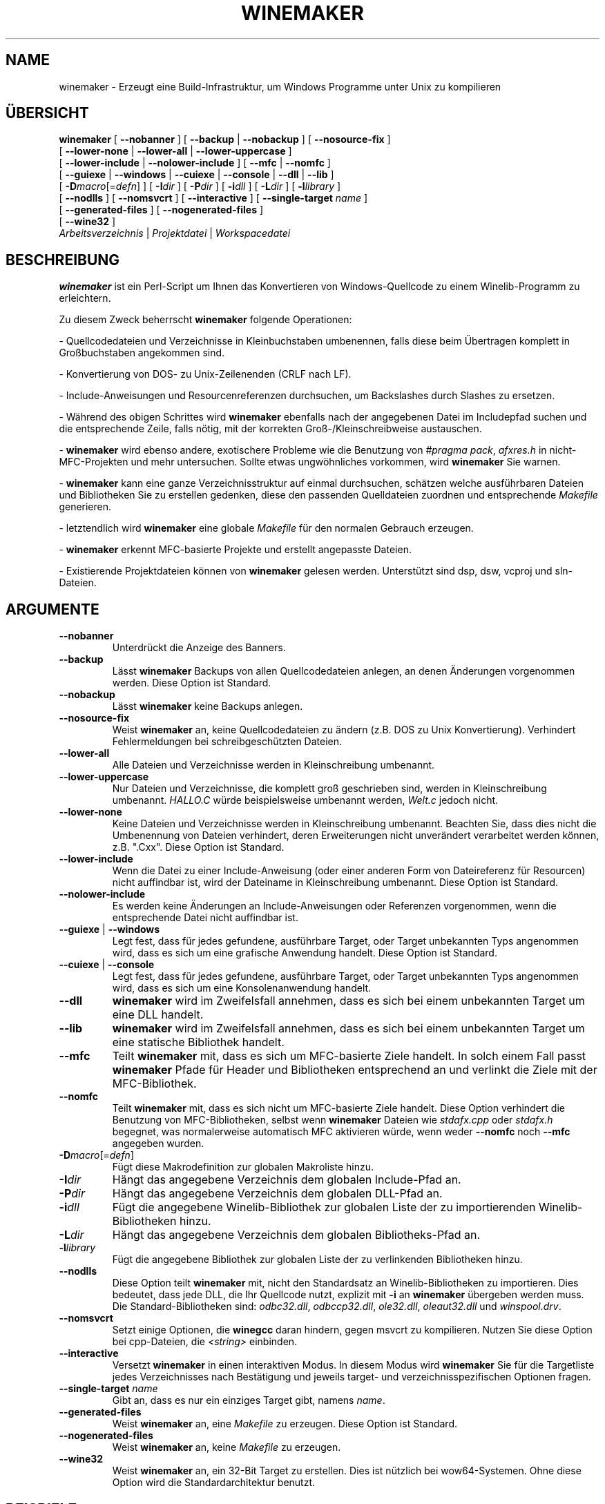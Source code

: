 .\" -*- nroff -*-
.TH WINEMAKER 1 "Januar 2012" "Wine 5.7" "Wine Entwicklerhandbuch"
.SH NAME
winemaker \- Erzeugt eine Build-Infrastruktur, um Windows Programme unter Unix zu kompilieren
.SH ÜBERSICHT
.B "winemaker "
[
.BR               "--nobanner " "] [ " "--backup " "| " "--nobackup " "] [ "--nosource-fix "
]
.br
  [
.BR               "--lower-none " "| " "--lower-all " "| " "--lower-uppercase "
]
.br
  [
.BR               "--lower-include " "| " "--nolower-include " ]\ [ " --mfc " "| " "--nomfc "
]
.br
  [
.BR               "--guiexe " "| " "--windows " "| " "--cuiexe " "| " "--console " "| " "--dll " "| " "--lib "
]
.br
  [
.BI               "-D" macro "\fR[=\fIdefn\fR] ] [" "\ " "-I" "dir\fR ]\ [ " "-P" "dir\fR ] [ " "-i" "dll\fR ] [ " "-L" "dir\fR ] [ " "-l" "library "
]
.br
  [
.BR               "--nodlls " "] [ " "--nomsvcrt " "] [ " "--interactive " "] [ " "--single-target \fIname\fR "
]
.br
  [
.BR               "--generated-files " "] [ " "--nogenerated-files " "]
.br
  [
.BR               "--wine32 " "]
.br
.IR               "  Arbeitsverzeichnis" " | " "Projektdatei" " | " "Workspacedatei"

.SH BESCHREIBUNG
.PP
.B winemaker
ist ein Perl-Script um Ihnen das Konvertieren von Windows-Quellcode
zu einem Winelib-Programm zu erleichtern.
.PP
Zu diesem Zweck beherrscht \fBwinemaker\fR folgende Operationen:
.PP
- Quellcodedateien und Verzeichnisse in Kleinbuchstaben umbenennen, falls
diese beim Übertragen komplett in Großbuchstaben angekommen sind.
.PP
- Konvertierung von DOS- zu Unix-Zeilenenden (CRLF nach LF).
.PP
- Include-Anweisungen und Resourcenreferenzen durchsuchen, um Backslashes
durch Slashes zu ersetzen.
.PP
- Während des obigen Schrittes wird \fBwinemaker\fR ebenfalls nach der angegebenen Datei
im Includepfad suchen und die entsprechende Zeile, falls nötig, mit der korrekten
Groß-/Kleinschreibweise austauschen.
.PP
- \fBwinemaker\fR wird ebenso andere, exotischere Probleme wie die Benutzung von
\fI#pragma pack\fR, \fIafxres.h\fR in nicht-MFC-Projekten und mehr untersuchen.
Sollte etwas ungwöhnliches vorkommen, wird \fBwinemaker\fR Sie warnen.
.PP
- \fBwinemaker\fR kann eine ganze Verzeichnisstruktur auf einmal durchsuchen,
schätzen welche ausführbaren Dateien und Bibliotheken Sie zu erstellen
gedenken, diese den passenden Quelldateien zuordnen und entsprechende \fIMakefile\fR
generieren.
.PP
- letztendlich wird \fBwinemaker\fR eine globale \fIMakefile\fR für den normalen Gebrauch erzeugen.
.PP
- \fBwinemaker\fR erkennt MFC-basierte Projekte und erstellt angepasste Dateien.
.PP
- Existierende Projektdateien können von \fBwinemaker\fR gelesen werden.
Unterstützt sind dsp, dsw, vcproj und sln-Dateien.
.PP
.SH ARGUMENTE
.TP
.B --nobanner
Unterdrückt die Anzeige des Banners.
.TP
.B --backup
Lässt \fBwinemaker\fR Backups von allen Quellcodedateien anlegen, an denen
Änderungen vorgenommen werden. Diese Option ist Standard.
.TP
.B --nobackup
Lässt \fBwinemaker\fR keine Backups anlegen.
.TP
.B --nosource-fix
Weist \fBwinemaker\fR an, keine Quellcodedateien zu ändern (z.B. DOS zu Unix
Konvertierung). Verhindert Fehlermeldungen bei schreibgeschützten Dateien.
.TP
.B --lower-all
Alle Dateien und Verzeichnisse werden in Kleinschreibung umbenannt.
.TP
.B --lower-uppercase
Nur Dateien und Verzeichnisse, die komplett groß geschrieben sind, werden
in Kleinschreibung umbenannt.
\fIHALLO.C\fR würde beispielsweise umbenannt werden, \fIWelt.c\fR jedoch nicht.
.TP
.B --lower-none
Keine Dateien und Verzeichnisse werden in Kleinschreibung umbenannt.
Beachten Sie, dass dies nicht die Umbenennung von Dateien verhindert, deren
Erweiterungen nicht unverändert verarbeitet werden können, z.B. ".Cxx".
Diese Option ist Standard.
.TP
.B "--lower-include "
Wenn die Datei zu einer Include-Anweisung (oder einer anderen Form von
Dateireferenz für Resourcen) nicht auffindbar ist, wird der Dateiname in
Kleinschreibung umbenannt. Diese Option ist Standard.
.TP
.B "--nolower-include "
Es werden keine Änderungen an Include-Anweisungen oder Referenzen vorgenommen,
wenn die entsprechende Datei nicht auffindbar ist.
.TP
.BR "--guiexe " "| " "--windows"
Legt fest, dass für jedes gefundene, ausführbare Target, oder Target unbekannten
Typs angenommen wird, dass es sich um eine grafische Anwendung handelt.
Diese Option ist Standard.
.TP
.BR "--cuiexe " "| " "--console"
Legt fest, dass für jedes gefundene, ausführbare Target, oder Target unbekannten
Typs angenommen wird, dass es sich um eine Konsolenanwendung handelt.
.TP
.B --dll
\fBwinemaker\fR wird im Zweifelsfall annehmen, dass es sich bei einem unbekannten
Target um eine DLL handelt.
.TP
.B --lib
\fBwinemaker\fR wird im Zweifelsfall annehmen, dass es sich bei einem unbekannten
Target um eine statische Bibliothek handelt.
.TP
.B --mfc
Teilt \fBwinemaker\fR mit, dass es sich um MFC-basierte Ziele handelt. In solch einem
Fall passt \fBwinemaker\fR Pfade für Header und Bibliotheken entsprechend an und
verlinkt die Ziele mit der MFC-Bibliothek.
.TP
.B --nomfc
Teilt \fBwinemaker\fR mit, dass es sich nicht um MFC-basierte Ziele handelt. Diese
Option verhindert die Benutzung von MFC-Bibliotheken, selbst wenn \fBwinemaker\fR
Dateien wie \fIstdafx.cpp\fR oder \fIstdafx.h\fR begegnet, was normalerweise automatisch
MFC aktivieren würde, wenn weder \fB--nomfc\fR noch \fB--mfc\fR angegeben wurden.
.TP
.BI -D macro "\fR[=\fIdefn\fR]"
Fügt diese Makrodefinition zur globalen Makroliste hinzu.
.TP
.BI -I dir
Hängt das angegebene Verzeichnis dem globalen Include-Pfad an.
.TP
.BI -P dir
Hängt das angegebene Verzeichnis dem globalen DLL-Pfad an.
.TP
.BI -i dll
Fügt die angegebene Winelib-Bibliothek zur globalen Liste der zu importierenden
Winelib-Bibliotheken hinzu.
.TP
.BI -L dir
Hängt das angegebene Verzeichnis dem globalen Bibliotheks-Pfad an.
.TP
.BI -l library
Fügt die angegebene Bibliothek zur globalen Liste der zu verlinkenden
Bibliotheken hinzu.
.TP
.B --nodlls
Diese Option teilt \fBwinemaker\fR mit, nicht den Standardsatz an Winelib-Bibliotheken
zu importieren. Dies bedeutet, dass jede DLL, die Ihr Quellcode nutzt, explizit
mit \fB-i\fR an \fBwinemaker\fR übergeben werden muss.
Die Standard-Bibliotheken sind: \fIodbc32.dll\fR, \fIodbccp32.dll\fR, \fIole32.dll\fR,
\fIoleaut32.dll\fR und \fIwinspool.drv\fR.
.TP
.B --nomsvcrt
Setzt einige Optionen, die \fBwinegcc\fR daran hindern, gegen msvcrt zu kompilieren.
Nutzen Sie diese Option bei cpp-Dateien, die \fI<string>\fR einbinden.
.TP
.B --interactive
Versetzt \fBwinemaker\fR in einen interaktiven Modus. In diesem Modus wird \fBwinemaker\fR
Sie für die Targetliste jedes Verzeichnisses nach Bestätigung und jeweils
target- und verzeichnisspezifischen Optionen fragen.
.TP
.BI --single-target " name"
Gibt an, dass es nur ein einziges Target gibt, namens \fIname\fR.
.TP
.B --generated-files
Weist \fBwinemaker\fR an, eine \fIMakefile\fR zu erzeugen. Diese Option ist Standard.
.TP
.B --nogenerated-files
Weist \fBwinemaker\fR an, keine \fIMakefile\fR zu erzeugen.
.TP
.B --wine32
Weist \fBwinemaker\fR an, ein 32-Bit Target zu erstellen. Dies ist nützlich bei
wow64-Systemen. Ohne diese Option wird die Standardarchitektur benutzt.

.SH BEISPIELE
.PP
Ein typischer \fBwinemaker\fR Aufruf:
.PP
$ winemaker --lower-uppercase -DSTRICT .
.PP
Damit scannt \fBwinemaker\fR das aktuelle Verzeichnis und die Unterverzeichnisse nach
Quellcodedateien. Jede Datei und jedes Verzeichnis, das ganz in Großbuchstaben
geschrieben ist, wird in Kleinbuchstaben umbenannt. Danach werden alle Quellcodedateien
an die Kompilierung mit Winelib angepasst und \fIMakefile\fRs erzeugt. \fB-DSTRICT\fR gibt
an, dass das \fBSTRICT\fR-Makro gesetzt sein muss, um diesen Quellcode zu kompilieren.
Letztendlich wird \fBwinemaker\fR die globale \fIMakefile\fR erzeugen.
.PP
Der nächste Schritt wäre dann:
.PP
$ make
.PP
Wenn Sie an diesem Punkt Compilerfehler erhalten (was recht wahrscheinlich ist,
ab einer gewissen Projektgröße), sollten Sie den Winelib User Guide zu Rate
ziehen, um Problemlösungen und Tipps zu finden.
.PP
Bei einem MFC-basierten Projekt sollten Sie stattdessen folgenden Befehl ausführen:
.PP
$ winemaker --lower-uppercase --mfc .
.br
$ make
.PP
Mit einer existierenden Projektdatei lautet der passende Befehl:
.PP
$ winemaker meinprojekt.dsp
.br
$ make
.PP

.SH TODO / FEHLER
.PP
In einigen Fällen werden Sie die \fIMakefile\fR oder den Quellcode von Hand
nachbearbeiten müssen.
.PP
Angenommen, die fertigen Windows-Bibliotheken oder Binärdateien sind vorhanden,
könnte mit \fBwinedump\fR ermittelt werden, um welche Art von ausführbarer Datei es
sich handelt (grafisch oder Konsole), gegen welche Bibliotheken sie gelinkt
sind und welche Funktionen exportiert werden (bei Bibliotheken). All diese
Informationen könnten dann für das Winelib-Projekt verwendet werden.
.PP
Weiterhin ist \fBwinemaker\fR nicht sehr gut darin, die Bibliothek zu finden, die
die Anwendung enthält: Sie muss entweder im aktuellen Verzeichnis oder im
.IR LD_LIBRARY_PATH liegen.
.PP
\fBwinemaker\fR unterstützt noch keine Messagedateien und deren Compiler.
.PP
Fehler können im
.UR https://bugs.winehq.org
.B Wine Bugtracker
.UE
gemeldet werden.
.SH AUTOREN
François Gouget für CodeWeavers
.br
Dimitrie O. Paun
.br
André Hentschel
.SH VERFÜGBARKEIT
.B winemaker
ist Teil der Wine-Distribution, verfügbar im WineHQ, dem
.UR https://www.winehq.org/
.B Hauptquartier der Wine-Entwicklung
.UE .
.SH SIEHE AUCH
.BR wine (1),
.br
.UR https://www.winehq.org/help
.B Wine-Dokumentation und Support
.UE .
